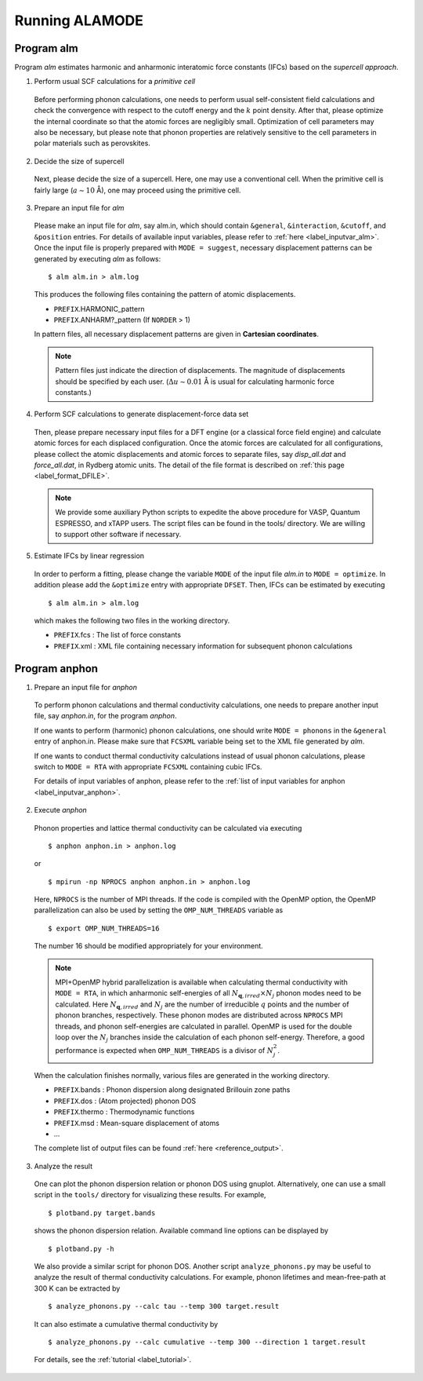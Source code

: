 Running ALAMODE
===============

.. |Angstrom|   unicode:: U+00C5 


Program alm
-----------

Program *alm* estimates harmonic and anharmonic interatomic force constants (IFCs) based on the *supercell approach*. 


1. Perform usual SCF calculations for a *primitive cell*

  Before performing phonon calculations, one needs to perform usual self-consistent field calculations and check the convergence with respect to the cutoff energy and the :math:`k` point density.
  After that, please optimize the internal coordinate so that the atomic forces are negligibly small.
  Optimization of cell parameters may also be necessary, but please note that phonon properties are relatively sensitive to the cell parameters in polar materials such as perovskites.

2. Decide the size of supercell

  Next, please decide the size of a supercell. Here, one may use a conventional cell.
  When the primitive cell is fairly large (:math:`a \sim 10` |Angstrom|), one may proceed using the primitive cell. 

3. Prepare an input file for *alm*

  Please make an input file for *alm*, say alm.in, which should contain ``&general``, ``&interaction``, ``&cutoff``, and 
  ``&position`` entries. For details of available input variables, please refer to :ref:`here <label_inputvar_alm>`. 
  Once the input file is properly prepared with ``MODE = suggest``, 
  necessary displacement patterns can be generated by executing *alm* as follows::
    
        $ alm alm.in > alm.log

  This produces the following files containing the pattern of atomic displacements.

  * ``PREFIX``.HARMONIC_pattern
  * ``PREFIX``.ANHARM?_pattern (If ``NORDER`` > 1)
  
  In pattern files, all necessary displacement patterns are given in **Cartesian coordinates**.

  .. Note::
    Pattern files just indicate the direction of displacements. 
    The magnitude of displacements should be specified by each user.
    (:math:`\Delta u \sim 0.01` |Angstrom| is usual for calculating harmonic force constants.)

4. Perform SCF calculations to generate displacement-force data set

  Then, please prepare necessary input files for a DFT engine (or a classical force field engine) 
  and calculate atomic forces for each displaced configuration.
  Once the atomic forces are calculated for all configurations, please collect the atomic displacements and atomic forces to separate files, say `disp_all.dat` and `force_all.dat`, in Rydberg atomic units. 
  The detail of the file format is described on :ref:`this page <label_format_DFILE>`.

  .. Note::
    We provide some auxiliary Python scripts to expedite the above procedure for VASP, Quantum ESPRESSO, and xTAPP users.
    The script files can be found in the tools/ directory. 
    We are willing to support other software if necessary.


5. Estimate IFCs by linear regression

  In order to perform a fitting, please change the variable ``MODE`` of the input file `alm.in` to ``MODE = optimize``. 
  In addition please add the ``&optimize`` entry with appropriate ``DFSET``. Then, IFCs can be estimated by executing
  
  ::

  $ alm alm.in > alm.log
  
  which makes the following two files in the working directory.

  * ``PREFIX``.fcs : The list of force constants
  * ``PREFIX``.xml : XML file containing necessary information for subsequent phonon calculations


Program anphon
--------------

1. Prepare an input file for *anphon*
  
  To perform phonon calculations and thermal conductivity calculations, one needs to prepare another input file, say `anphon.in`, for the program *anphon*. 

  If one wants to perform (harmonic) phonon calculations, one should write ``MODE = phonons`` in the ``&general`` entry of anphon.in. Please make sure that ``FCSXML`` variable being set to the XML file generated by *alm*. 

  If one wants to conduct thermal conductivity calculations instead of usual phonon calculations, please switch to ``MODE = RTA`` with appropriate ``FCSXML`` containing cubic IFCs. 

  For details of input variables of anphon, please refer to the :ref:`list of input variables for anphon <label_inputvar_anphon>`.


2. Execute *anphon*

  Phonon properties and lattice thermal conductivity can be calculated via executing
  ::

    $ anphon anphon.in > anphon.log
  
  or ::

    $ mpirun -np NPROCS anphon anphon.in > anphon.log

  Here, ``NPROCS`` is the number of MPI threads. 
  If the code is compiled with the OpenMP option, the OpenMP parallelization can also be used by setting the ``OMP_NUM_THREADS`` variable as
  ::

    $ export OMP_NUM_THREADS=16

  The number 16 should be modified appropriately for your environment.
  
  .. Note::
    MPI+OpenMP hybrid parallelization is available when calculating thermal conductivity with ``MODE = RTA``, in which anharmonic self-energies of all :math:`N_{\boldsymbol{q},irred}\times N_{j}` phonon modes need to be calculated. Here :math:`N_{\boldsymbol{q},irred}` and :math:`N_{j}` are the number of irreducible :math:`q` points and the number of phonon branches, respectively. These phonon modes are distributed across ``NPROCS`` MPI threads, and phonon self-energies are calculated in parallel. OpenMP is used for the double loop over the :math:`N_{j}` branches inside the calculation of each phonon self-energy. Therefore, a good performance is expected when ``OMP_NUM_THREADS`` is a divisor of :math:`N_{j}^{2}`.


  When the calculation finishes normally, various files are generated in the working directory.

  * ``PREFIX``.bands : Phonon dispersion along designated Brillouin zone paths
  * ``PREFIX``.dos : (Atom projected) phonon DOS
  * ``PREFIX``.thermo : Thermodynamic functions
  * ``PREFIX``.msd : Mean-square displacement of atoms
  * ...

  The complete list of output files can be found :ref:`here <reference_output>`.


3. Analyze the result

  One can plot the phonon dispersion relation or phonon DOS using gnuplot. 
  Alternatively, one can use a small script in the ``tools/`` directory for visualizing these results.
  For example, 
  ::

    $ plotband.py target.bands

  shows the phonon dispersion relation. Available command line options can be displayed by

  ::

    $ plotband.py -h

  We also provide a similar script for phonon DOS. Another script ``analyze_phonons.py`` may be useful to analyze the result of thermal conductivity calculations. For example, phonon lifetimes and mean-free-path at 300 K can be extracted by

  :: 

    $ analyze_phonons.py --calc tau --temp 300 target.result


  It can also estimate a cumulative thermal conductivity by

  ::

    $ analyze_phonons.py --calc cumulative --temp 300 --direction 1 target.result


  For details, see the :ref:`tutorial <label_tutorial>`.


